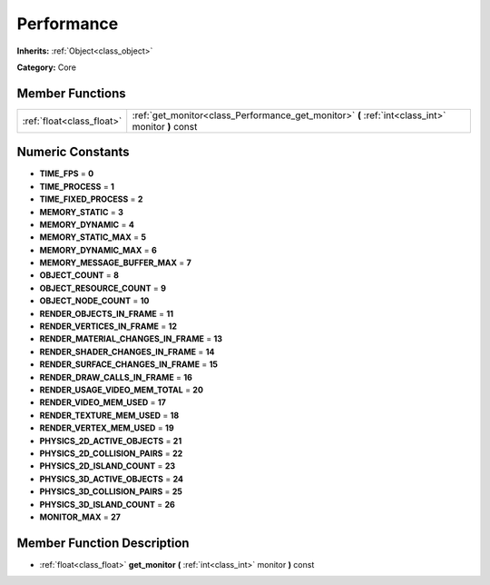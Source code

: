 .. _class_Performance:

Performance
===========

**Inherits:** :ref:`Object<class_object>`

**Category:** Core



Member Functions
----------------

+----------------------------+-----------------------------------------------------------------------------------------------------+
| :ref:`float<class_float>`  | :ref:`get_monitor<class_Performance_get_monitor>`  **(** :ref:`int<class_int>` monitor  **)** const |
+----------------------------+-----------------------------------------------------------------------------------------------------+

Numeric Constants
-----------------

- **TIME_FPS** = **0**
- **TIME_PROCESS** = **1**
- **TIME_FIXED_PROCESS** = **2**
- **MEMORY_STATIC** = **3**
- **MEMORY_DYNAMIC** = **4**
- **MEMORY_STATIC_MAX** = **5**
- **MEMORY_DYNAMIC_MAX** = **6**
- **MEMORY_MESSAGE_BUFFER_MAX** = **7**
- **OBJECT_COUNT** = **8**
- **OBJECT_RESOURCE_COUNT** = **9**
- **OBJECT_NODE_COUNT** = **10**
- **RENDER_OBJECTS_IN_FRAME** = **11**
- **RENDER_VERTICES_IN_FRAME** = **12**
- **RENDER_MATERIAL_CHANGES_IN_FRAME** = **13**
- **RENDER_SHADER_CHANGES_IN_FRAME** = **14**
- **RENDER_SURFACE_CHANGES_IN_FRAME** = **15**
- **RENDER_DRAW_CALLS_IN_FRAME** = **16**
- **RENDER_USAGE_VIDEO_MEM_TOTAL** = **20**
- **RENDER_VIDEO_MEM_USED** = **17**
- **RENDER_TEXTURE_MEM_USED** = **18**
- **RENDER_VERTEX_MEM_USED** = **19**
- **PHYSICS_2D_ACTIVE_OBJECTS** = **21**
- **PHYSICS_2D_COLLISION_PAIRS** = **22**
- **PHYSICS_2D_ISLAND_COUNT** = **23**
- **PHYSICS_3D_ACTIVE_OBJECTS** = **24**
- **PHYSICS_3D_COLLISION_PAIRS** = **25**
- **PHYSICS_3D_ISLAND_COUNT** = **26**
- **MONITOR_MAX** = **27**

Member Function Description
---------------------------

.. _class_Performance_get_monitor:

- :ref:`float<class_float>`  **get_monitor**  **(** :ref:`int<class_int>` monitor  **)** const


